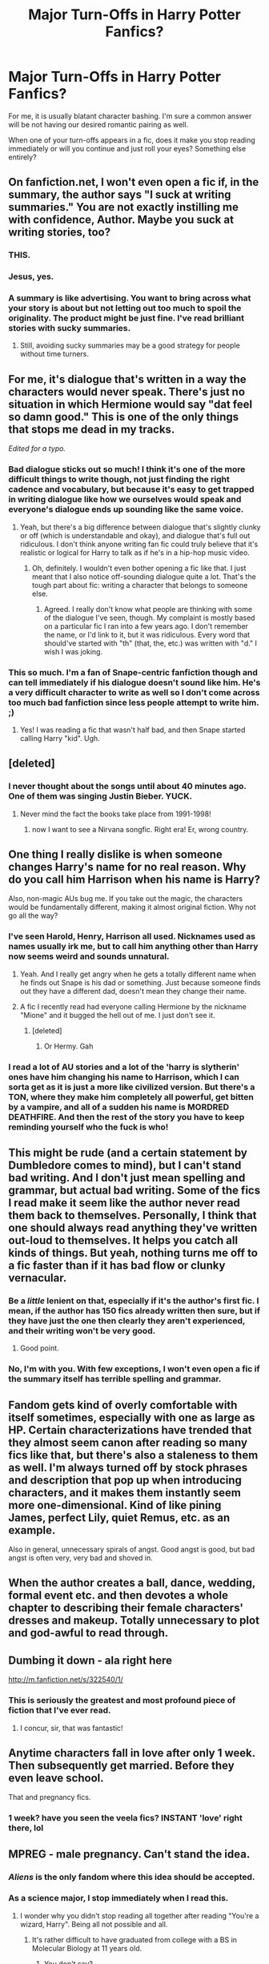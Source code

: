 #+TITLE: Major Turn-Offs in Harry Potter Fanfics?

* Major Turn-Offs in Harry Potter Fanfics?
:PROPERTIES:
:Author: Britt_Solo
:Score: 27
:DateUnix: 1338175991.0
:DateShort: 2012-May-28
:END:
For me, it is usually blatant character bashing. I'm sure a common answer will be not having our desired romantic pairing as well.

When one of your turn-offs appears in a fic, does it make you stop reading immediately or will you continue and just roll your eyes? Something else entirely?


** On fanfiction.net, I won't even open a fic if, in the summary, the author says "I suck at writing summaries." You are not exactly instilling me with confidence, Author. Maybe you suck at writing stories, too?
:PROPERTIES:
:Author: eviltwinskippy
:Score: 52
:DateUnix: 1338224041.0
:DateShort: 2012-May-28
:END:

*** THIS.
:PROPERTIES:
:Author: Britt_Solo
:Score: 7
:DateUnix: 1338224586.0
:DateShort: 2012-May-28
:END:


*** Jesus, yes.
:PROPERTIES:
:Score: 4
:DateUnix: 1339271584.0
:DateShort: 2012-Jun-10
:END:


*** A summary is like advertising. You want to bring across what your story is about but not letting out too much to spoil the originality. The product might be just fine. I've read brilliant stories with sucky summaries.
:PROPERTIES:
:Author: wolfen66
:Score: 1
:DateUnix: 1338767770.0
:DateShort: 2012-Jun-04
:END:

**** Still, avoiding sucky summaries may be a good strategy for people without time turners.
:PROPERTIES:
:Author: Bulwersator
:Score: 1
:DateUnix: 1341217928.0
:DateShort: 2012-Jul-02
:END:


** For me, it's dialogue that's written in a way the characters would never speak. There's just no situation in which Hermione would say "dat feel so damn good." This is one of the only things that stops me dead in my tracks.

/Edited for a typo./
:PROPERTIES:
:Author: clockworklycanthrope
:Score: 39
:DateUnix: 1338183336.0
:DateShort: 2012-May-28
:END:

*** Bad dialogue sticks out so much! I think it's one of the more difficult things to write though, not just finding the right cadence and vocabulary, but because it's easy to get trapped in writing dialogue like how we ourselves would speak and everyone's dialogue ends up sounding like the same voice.
:PROPERTIES:
:Author: someorangegirl
:Score: 12
:DateUnix: 1338188519.0
:DateShort: 2012-May-28
:END:

**** Yeah, but there's a big difference between dialogue that's slightly clunky or off (which is understandable and okay), and dialogue that's full out ridiculous. I don't think anyone writing fan fic could truly believe that it's realistic or logical for Harry to talk as if he's in a hip-hop music video.
:PROPERTIES:
:Author: clockworklycanthrope
:Score: 4
:DateUnix: 1338240854.0
:DateShort: 2012-May-29
:END:

***** Oh, definitely. I wouldn't even bother opening a fic like that. I just meant that I also notice off-sounding dialogue quite a lot. That's the tough part about fic: writing a character that belongs to someone else.
:PROPERTIES:
:Author: someorangegirl
:Score: 3
:DateUnix: 1338241965.0
:DateShort: 2012-May-29
:END:

****** Agreed. I really don't know what people are thinking with some of the dialogue I've seen, though. My complaint is mostly based on a particular fic I ran into a few years ago. I don't remember the name, or I'd link to it, but it was ridiculous. Every word that should've started with "th" (that, the, etc.) was written with "d." I wish I was joking.
:PROPERTIES:
:Author: clockworklycanthrope
:Score: 4
:DateUnix: 1338242381.0
:DateShort: 2012-May-29
:END:


*** This so much. I'm a fan of Snape-centric fanfiction though and can tell immediately if his dialogue doesn't sound like him. He's a very difficult character to write as well so I don't come across too much bad fanfiction since less people attempt to write him. ;)
:PROPERTIES:
:Author: mielove
:Score: 1
:DateUnix: 1338299054.0
:DateShort: 2012-May-29
:END:

**** Yes! I was reading a fic that wasn't half bad, and then Snape started calling Harry "kid". Ugh.
:PROPERTIES:
:Author: gingergeek
:Score: 3
:DateUnix: 1339533401.0
:DateShort: 2012-Jun-13
:END:


** [deleted]
:PROPERTIES:
:Score: 37
:DateUnix: 1338177717.0
:DateShort: 2012-May-28
:END:

*** I never thought about the songs until about 40 minutes ago. One of them was singing Justin Bieber. YUCK.
:PROPERTIES:
:Author: Britt_Solo
:Score: 6
:DateUnix: 1338177899.0
:DateShort: 2012-May-28
:END:

**** Never mind the fact the books take place from 1991-1998!
:PROPERTIES:
:Score: 2
:DateUnix: 1338220786.0
:DateShort: 2012-May-28
:END:

***** now I want to see a Nirvana songfic. Right era! Er, wrong country.
:PROPERTIES:
:Author: LezzieBorden
:Score: 1
:DateUnix: 1341025698.0
:DateShort: 2012-Jun-30
:END:


** One thing I really dislike is when someone changes Harry's name for no real reason. Why do you call him Harrison when his name is Harry?

Also, non-magic AUs bug me. If you take out the magic, the characters would be fundamentally different, making it almost original fiction. Why not go all the way?
:PROPERTIES:
:Author: DandalfTheWhite
:Score: 29
:DateUnix: 1338234175.0
:DateShort: 2012-May-29
:END:

*** I've seen Harold, Henry, Harrison all used. Nicknames used as names usually irk me, but to call him anything other than Harry now seems weird and sounds unnatural.
:PROPERTIES:
:Author: Britt_Solo
:Score: 5
:DateUnix: 1338239973.0
:DateShort: 2012-May-29
:END:

**** Yeah. And I really get angry when he gets a totally different name when he finds out Snape is his dad or something. Just because someone finds out they have a different dad, doesn't mean they change their name.
:PROPERTIES:
:Author: DandalfTheWhite
:Score: 7
:DateUnix: 1338244399.0
:DateShort: 2012-May-29
:END:


**** A fic I recently read had everyone calling Hermione by the nickname "Mione" and it bugged the hell out of me. I just don't see it.
:PROPERTIES:
:Author: erinmichele819
:Score: 4
:DateUnix: 1339600089.0
:DateShort: 2012-Jun-13
:END:

***** [deleted]
:PROPERTIES:
:Score: 5
:DateUnix: 1340122669.0
:DateShort: 2012-Jun-19
:END:

****** Or Hermy. Gah
:PROPERTIES:
:Author: roonilwazlib1
:Score: 4
:DateUnix: 1340919159.0
:DateShort: 2012-Jun-29
:END:


*** I read a lot of AU stories and a lot of the 'harry is slytherin' ones have him changing his name to Harrison, which I can sorta get as it is just a more like civilized version. But there's a TON, where they make him completely all powerful, get bitten by a vampire, and all of a sudden his name is MORDRED DEATHFIRE. And then the rest of the story you have to keep reminding yourself who the fuck is who!
:PROPERTIES:
:Author: Wrongchoicechooser
:Score: 3
:DateUnix: 1339745290.0
:DateShort: 2012-Jun-15
:END:


** This might be rude (and a certain statement by Dumbledore comes to mind), but I can't stand bad writing. And I don't just mean spelling and grammar, but actual bad writing. Some of the fics I read make it seem like the author never read them back to themselves. Personally, I think that one should always read anything they've written out-loud to themselves. It helps you catch all kinds of things. But yeah, nothing turns me off to a fic faster than if it has bad flow or clunky vernacular.
:PROPERTIES:
:Author: Lord_Talon
:Score: 24
:DateUnix: 1338182575.0
:DateShort: 2012-May-28
:END:

*** Be a /little/ lenient on that, especially if it's the author's first fic. I mean, if the author has 150 fics already written then sure, but if they have just the one then clearly they aren't experienced, and their writing won't be very good.
:PROPERTIES:
:Author: nxtm4n
:Score: 11
:DateUnix: 1338217783.0
:DateShort: 2012-May-28
:END:

**** Good point.
:PROPERTIES:
:Author: Lord_Talon
:Score: 3
:DateUnix: 1338242026.0
:DateShort: 2012-May-29
:END:


*** No, I'm with you. With few exceptions, I won't even open a fic if the summary itself has terrible spelling and grammar.
:PROPERTIES:
:Author: eviltwinskippy
:Score: 6
:DateUnix: 1338223615.0
:DateShort: 2012-May-28
:END:


** Fandom gets kind of overly comfortable with itself sometimes, especially with one as large as HP. Certain characterizations have trended that they almost seem canon after reading so many fics like that, but there's also a staleness to them as well. I'm always turned off by stock phrases and description that pop up when introducing characters, and it makes them instantly seem more one-dimensional. Kind of like pining James, perfect Lily, quiet Remus, etc. as an example.

Also in general, unnecessary spirals of angst. Good angst is good, but bad angst is often very, very bad and shoved in.
:PROPERTIES:
:Author: someorangegirl
:Score: 19
:DateUnix: 1338178727.0
:DateShort: 2012-May-28
:END:


** When the author creates a ball, dance, wedding, formal event etc. and then devotes a whole chapter to describing their female characters' dresses and makeup. Totally unnecessary to plot and god-awful to read through.
:PROPERTIES:
:Author: lzrda
:Score: 16
:DateUnix: 1338786153.0
:DateShort: 2012-Jun-04
:END:


** Dumbing it down - ala right here

[[http://m.fanfiction.net/s/322540/1/]]
:PROPERTIES:
:Author: redditcdnfanguy
:Score: 13
:DateUnix: 1338196804.0
:DateShort: 2012-May-28
:END:

*** This is seriously the greatest and most profound piece of fiction that I've ever read.
:PROPERTIES:
:Score: 6
:DateUnix: 1338269617.0
:DateShort: 2012-May-29
:END:

**** I concur, sir, that was fantastic!
:PROPERTIES:
:Author: Lord_Talon
:Score: 3
:DateUnix: 1338278391.0
:DateShort: 2012-May-29
:END:


** Anytime characters fall in love after only 1 week. Then subsequently get married. Before they even leave school.

That and pregnancy fics.
:PROPERTIES:
:Author: upboat_express
:Score: 19
:DateUnix: 1338195777.0
:DateShort: 2012-May-28
:END:

*** 1 week? have you seen the veela fics? INSTANT 'love' right there, lol
:PROPERTIES:
:Author: Wrongchoicechooser
:Score: 2
:DateUnix: 1339745476.0
:DateShort: 2012-Jun-15
:END:


** MPREG - male pregnancy. Can't stand the idea.
:PROPERTIES:
:Author: eviltwinskippy
:Score: 31
:DateUnix: 1338180984.0
:DateShort: 2012-May-28
:END:

*** /Aliens/ is the only fandom where this idea should be accepted.
:PROPERTIES:
:Author: darklooshkin
:Score: 13
:DateUnix: 1338186026.0
:DateShort: 2012-May-28
:END:


*** As a science major, I stop immediately when I read this.
:PROPERTIES:
:Score: 9
:DateUnix: 1338222879.0
:DateShort: 2012-May-28
:END:

**** I wonder why you didn't stop reading all together after reading "You're a wizard, Harry". Being all not possible and all.
:PROPERTIES:
:Author: wolfen66
:Score: 12
:DateUnix: 1338768142.0
:DateShort: 2012-Jun-04
:END:

***** It's rather difficult to have graduated from college with a BS in Molecular Biology at 11 years old.
:PROPERTIES:
:Score: 9
:DateUnix: 1338775347.0
:DateShort: 2012-Jun-04
:END:

****** You don't say?
:PROPERTIES:
:Author: forkway
:Score: 1
:DateUnix: 1341712633.0
:DateShort: 2012-Jul-08
:END:


** Worst turn-off for me:

Writers that use ridiculously heavy vocabulary when something simple and clean would have sufficed. Trust me, it IS possible to be eloquent and maintain a diverse vocabulary without bogging down your fics with obscure language.
:PROPERTIES:
:Author: timbuktimothy
:Score: 9
:DateUnix: 1339169836.0
:DateShort: 2012-Jun-08
:END:


** Too many Americanisms. Harry Potter is /British/, by Jove!
:PROPERTIES:
:Score: 26
:DateUnix: 1338187071.0
:DateShort: 2012-May-28
:END:

*** Agreed but its actually pretty hard for some people. Not having been in the UK to know the atmosphere and small details. People write what they know, or just don't feel like doing the research.
:PROPERTIES:
:Author: wolfen66
:Score: 5
:DateUnix: 1338767654.0
:DateShort: 2012-Jun-04
:END:


*** [deleted]
:PROPERTIES:
:Score: 1
:DateUnix: 1339712174.0
:DateShort: 2012-Jun-15
:END:

**** u/loveshercoffee:
#+begin_quote
  By Jove" is an ancient roman saying.
#+end_quote

And of course there's no connection at all between Rome and Britain.
:PROPERTIES:
:Author: loveshercoffee
:Score: 5
:DateUnix: 1340063369.0
:DateShort: 2012-Jun-19
:END:


** In HP fanfic, I cannot abide Dark!Harry and/or HarryVoldy slash. It is too weird, too wrong, and just so non canon that it turns me into a ragey, ragey monster.
:PROPERTIES:
:Author: lilymoonstone
:Score: 24
:DateUnix: 1338193187.0
:DateShort: 2012-May-28
:END:

*** Upvote for "ragey, ragey monster."
:PROPERTIES:
:Author: eviltwinskippy
:Score: 12
:DateUnix: 1338224212.0
:DateShort: 2012-May-28
:END:


*** I've gotten used to the lvhp or tmhp fics. But I can never get used to Harry/Bellatrix. Know one story where I got over it, but further than that its a read stopper.
:PROPERTIES:
:Author: wolfen66
:Score: 1
:DateUnix: 1338767986.0
:DateShort: 2012-Jun-04
:END:

**** Yea, it's really depressing because I love evil Harry fics but for some reason can never get into a story with Harry paired with Bella. hp/tr is legit though I think, at least friendship wise if done correctly and somehow involving time travel.
:PROPERTIES:
:Author: Wrongchoicechooser
:Score: 1
:DateUnix: 1339745427.0
:DateShort: 2012-Jun-15
:END:


**** Yea, it's really depressing because I love evil Harry fics but for some reason can never get into a story with Harry paired with Bella. hp/tr is legit though I think, at least friendship wise if done correctly and somehow involving time travel.
:PROPERTIES:
:Author: Wrongchoicechooser
:Score: 1
:DateUnix: 1339745427.0
:DateShort: 2012-Jun-15
:END:


** Too many Americanisms, bad spelling/grammar, awkward dialogue that doesn't fit the characters, and also stupid nicknames. I don't know if this applies to any other characters, but I primarily read Remus/Sirius fic and when the author has them call each other "Remy" and "Siri" I close the fic and start something else.
:PROPERTIES:
:Author: thewintersgo
:Score: 7
:DateUnix: 1338395441.0
:DateShort: 2012-May-30
:END:


** The nickname 'Mione. Whenever I see it, I have to restrain myself from quitting the fic without a thought. Drarry. Snarry. Severus/anyone who is not Lily. If he has been in love with her for 17 years, he is not suddenly going to realize that Hermione or Luna or whoever is actually the love of his life, and that Lily was just an infatuation. Most non canon pairings/random pairings. There are probably a lot more that I can't remember at the moment...
:PROPERTIES:
:Author: fairly_forgetful
:Score: 6
:DateUnix: 1338686653.0
:DateShort: 2012-Jun-03
:END:


** "I've been used!" Harry and the Passive Agressive Bad Headmaster.

I seriously hate this plotline. So much wangsting and so little resistance are not the hallmarks of a well-executed manipulation plot. So many coincidental happenings would have been noticed and countered. Molly Weasley is a housewife and mother of seven, not someone capable of outsmarting seasoned veterans in the arenas of politics and warfare.

And a master manipulator being so blatant is not a plot point, it's a failure of the author's imagination.

If you're going to bash the dude and label him as the Dark Lord in waiting, make him capable of performing such acts. I.e. he does not take shit from a bunch of teenagers if he's spent the better part of a century being Evil and getting away with it.

He does not roll over and die when confronted with his shortcomings.

He does not try and endear himself with a boy he can enslave with the flick of a wand.

He does not lose control of his political offices because Skeeter publishes something.

And, above all that is holy, he does not leave his dealings with other species to chance. Read that, if he wants the wills sealed, then he'll make damn sure that the Potter-sympathetic Goblins aren't alive to open it any more.

In canon, he's a leader twice over, a war veteran /sans pareil/, in control of two deathly hallows for over a decade and an astute politician with fifty years served in the highest offices his world can throw at him.

If he's evil, with these qualifications, you make him /fucking evil/.

Oh, and in the 'I make Hitler and Stalin look like human rights activists' sense, not in the 'I am the reincarnation of Dick Dastardly' manner that you will find in /partially kissed Hero/ which, even though Dumbles is moderately competent and pretty evil, is still far too camp and incompetent in his evil-ness to actually make for a credible threat. Though the fic itself is pretty trippy... Nonetheless, bad means bad and should be written that way.
:PROPERTIES:
:Author: darklooshkin
:Score: 16
:DateUnix: 1338185726.0
:DateShort: 2012-May-28
:END:

*** This is my guilty pleasure fanfic, the manipulative dumbledore. I just can't help it! My other guilty pleasure is the 'harry's spirit/mind go back in time to his younger body' ones.
:PROPERTIES:
:Author: LezzieBorden
:Score: 5
:DateUnix: 1341025838.0
:DateShort: 2012-Jun-30
:END:

**** That one's one of my guilty pleasures too. Especially when things go hilariously wrong.
:PROPERTIES:
:Author: darklooshkin
:Score: 1
:DateUnix: 1341036294.0
:DateShort: 2012-Jun-30
:END:


** If a "new" character appears and Harry or another character just happens to fall for her (Molly Sues). Although, back when I read HP fanfics a lot I mainly stuck to H/Hr and R/L so I avoided that most of the time.

Another peeve is extreme character changes. I have no problem with different behaviors if a) The author creates situations/plots that can explain them. b) Parodies.

Oh one last thing is the title. If the title of the story is "harry potters first day of class" there is NO WAY I am clicking that crap. Use your shift key and use spell check. There really is no excuse for that, and I don't trust writers who make mistakes in the title xp!
:PROPERTIES:
:Author: Bakuwoman
:Score: 4
:DateUnix: 1339681491.0
:DateShort: 2012-Jun-14
:END:


** Grimdark. If I'm reading a fic, and everyone's kind of a dick, the world has gone to hell, people are dying everywhere, and there's no reason I should care about any of this, I'm done. Other way around too, if there's no real conflict and everyone's happy, that's equally boring. That can only really work in a comedy, but I don't usually read comedies.

Characters too OOC without proper buildup. Snape and Draco are especially guilty of this.

"For the greater good" Dumbledore. Dumbledore had a slightly manipulative streak to him. He was /not/ Kira. There have been fics I've liked with this (Bungle in the Jungle and the sequel), but I didn't like that aspect and I only stuck with it because jbern's other stuff is great.
:PROPERTIES:
:Author: srs_business
:Score: 7
:DateUnix: 1338262253.0
:DateShort: 2012-May-29
:END:


** When Hermione is referred to as "Mione".

When they use such random pairings (George/Luna, Draco/Luna, Snape/Hermione, etc.

For a matter of fact, I hate all non-canon pairings. (Except for Neville/Luna)

When people take a random character who is only mentioned in passing/says very little (Anthony Goldstein, Padma Patil, Terry Boot, Verity, etc.) and writes a whole angsty epic about it. I love minor characters, but honestly, I don't want to read some depressing backstory.
:PROPERTIES:
:Author: livvieT
:Score: 7
:DateUnix: 1338668873.0
:DateShort: 2012-Jun-03
:END:

*** u/crayonbox:
#+begin_quote
  When Hermione is referred to as "Mione".
#+end_quote

I really can't stand this either. There's this one story that I really liked, yet was bothered every time Ron calls her Mione. It irritates the hell out of me.
:PROPERTIES:
:Author: crayonbox
:Score: 4
:DateUnix: 1338684358.0
:DateShort: 2012-Jun-03
:END:


** Rape or Non-Consensual Sex.

This one hits real close to home for me & I just can't even read it or continue to read a fanfic if it has it or even mentions it. It does not matter how great a fanfic is with the content or grammer etc. etc. If it has rape - I just can't handle it.

Also, I can't stand when the author does not put a disclaimer telling the readers that it will be in the chapter or story.
:PROPERTIES:
:Author: ThisFallingGirl
:Score: 11
:DateUnix: 1338190456.0
:DateShort: 2012-May-28
:END:

*** This is another one for me. Dubcon (dubious consent) is usually pretty hot, but not full-blown rape.
:PROPERTIES:
:Author: eviltwinskippy
:Score: 6
:DateUnix: 1338223488.0
:DateShort: 2012-May-28
:END:


** Wizards having a depletable source of magic is a real hate I have. Unfortunately, a large number of fanfics write HP magic like this. Damn you RPGs and MP.

Harry - or anyone else - going on about the virtues of Muggles compared to wizards, or the superiority of Muggle technology.

Stupid or unnecessarily changes to the magic system.

Badly written Dumbledore - includes almost all manipulative Dumbledore.

Abbreviations like Dumbles, Voldie, etc.

Characters professing "I've loved you for years!". Especially if they do this right at the beginning of a relationship.

Antagonists detailing all their plans to an empty room, that the reader happens to have a view into, and then letting off an evil laugh.

Voldemort written as completely inept and constantly torturing his own followers.

Voldemort owning a throne.

Stupid Death Eater attacks on Diagon Alley, Hogsmede, etc. that have no strategic purpose.

Character bashing.

And much much more.

(See [[http://www.reddit.com/r/HPfanfiction/comments/s0o8s/guidelines_for_writing_hp_fanfiction_in_the_canon/]])
:PROPERTIES:
:Author: Taure
:Score: 6
:DateUnix: 1338257678.0
:DateShort: 2012-May-29
:END:

*** "superiority of Muggle technology" - why? Is it result of ruining style/tone/climate or something else?
:PROPERTIES:
:Author: Bulwersator
:Score: 3
:DateUnix: 1341218416.0
:DateShort: 2012-Jul-02
:END:


** In the summary, I won't even bother to click if it says "What if..." They're usually poorly written stories with outrageous plot lines that don't make sense. Like "What if Harry was really a double agent?" "What if after James and Lily's death, Peter wasn't successful in framing Sirius?" "What if Harry was taken from the doorstep that night the Dark Lord fell what would happan if the Evans never died out?" To me, it demonstrates poor writing skill. One could easily just take out the "What if" and make a normal sentence.

Also I hate excessive swearing, it does not make you sound like a cool teenager to use fuck every other word, in real life and in writing. Angsty fics that just sound whiny, like: "ooooh my life is so hard because this one boy doesn't notice me, I'm suddenly a cutter and a Death Eater to deal with my pain. Americanisms, poor dialogue, shitty formatting, spelling errors.

Just bad writing in general makes me cringe. It's part of the reason I shy away from FanFiction.net and go on the moderated sites.
:PROPERTIES:
:Score: 3
:DateUnix: 1339271550.0
:DateShort: 2012-Jun-10
:END:


** [deleted]
:PROPERTIES:
:Score: 5
:DateUnix: 1338202218.0
:DateShort: 2012-May-28
:END:

*** There's nothing wrong with OCs are long as they're well written. Most of them aren't but there's a few fics with OCs that are pretty darn good.
:PROPERTIES:
:Author: nxtm4n
:Score: 7
:DateUnix: 1338217690.0
:DateShort: 2012-May-28
:END:

**** [deleted]
:PROPERTIES:
:Score: 7
:DateUnix: 1338220717.0
:DateShort: 2012-May-28
:END:

***** Try Vekin87's [[http://www.fanfiction.net/s/4380964/1/Albus_Potter_and_the_Dungeon_of_Merlins_Mist][Albus Potter]] series. There are several OCs, but all of them are pretty good.
:PROPERTIES:
:Author: nxtm4n
:Score: 5
:DateUnix: 1338221952.0
:DateShort: 2012-May-28
:END:


***** [[http://www.fanfiction.net/s/5353809/1/Harry_Potter_and_the_Boy_Who_Lived][Harry Potter and the Boy Who Lived]] features quite a few OCs, and is absolutely fantastic. The story features Harry in Durmstrang, and despite a lot of the pitfalls you'd expect (Harry has a twin, the second most important character is an OC, not in Hogwarts, bit of a silly name for a fanfic in my opinion), it's one of the better fanfics I've read, and I've read a ton.

Do note that it hasn't been updated on ff for a while, but there have been a ton of updates on the WbA section on the DLP forums.
:PROPERTIES:
:Author: srs_business
:Score: 3
:DateUnix: 1338261124.0
:DateShort: 2012-May-29
:END:


** Bad grammar, I hate bad grammar in a fic. It makes me stop reading right away. I don't mean like a grammar mistake now and then, like when its very common and its throughout the fic.
:PROPERTIES:
:Score: 1
:DateUnix: 1341877224.0
:DateShort: 2012-Jul-10
:END:


** Slut shaming.
:PROPERTIES:
:Author: anldu
:Score: 1
:DateUnix: 1344610170.0
:DateShort: 2012-Aug-10
:END:


** I will give you my list, then explanations (For those of you who don't just skim through things) will be at the bottom.

I hate:

1. Bad Writing

2. Making it into anime

3. Making your original character be the center of everything

4. Falling in love after two days

5. Having the first kiss lead right into a sex scene, unless it's daterape or they're drunk or there's some sort of plot point to this

6. Having cliche sex, or not knowing much about sex.

7. Lack of character flaw

8. Pedophilia

Alright, now for the long explanation.

1) I would rather read a story with good, flowing writing and no plot or a bad plot than I would read a story with amazing plot and bad writing.

2)Now don't get me wrong, I do like to watch anime. However, if you are going to make Harry Potter out to be an anime then draw it. I do not want to read "His eyes shine mysteriously" or have the characters input random Japanese words like "Kawaii" or "Mione-chan" into their dialogue. The characters, and story is British. I understand that you are super proud for knowing all of ten Japanese words, but it just doesn't fit at all. If you want your characters to randomly be chibi or have their hair flow all over the place then draw a comic.

3) Original characters can be really interesting. It is really impressive to get an HP fanbase to want your original character to mate with one of JK Rowling's creations. HOWEVER, you do not get to make your character the only one who can defeat Voldemort, nor can you make them the cousin of Dumbledore and the Daughter of Voldemort, and also Lily's half sister. No they cannot be an angel or a vampire, no they cannot be "The Girl the Also Lived."

4) I do not care who you are, but unless you are seriously crazy, drunk, or in a very odd situation you will not agree to marry someone after knowing them for all of three days. I don't care if you make the characters slutty and have them have sex the first time they meet, but throw love in there and I will not believe you. EVER.

5) This sort of goes along with number four... If you are trying to have the whole "they've known each other for so LONG" thing go on, it does not mean that the first time they kiss they are just going to go have full on sex. Usually people are daunted by the first kiss enough for it to be a big deal. If there is rape or alcohol/drugs involved then whatever, but I'm sorry. When Draco randomly kisses Harry they are not just going to have sex. A character quick to have sex must have that as a character trait rather than just because. An innocent character like Lily is not going to fuck James the first time she kisses him. JUST NO.

6) This is more for all those young writers who have never experienced sex/watched porn. IF YOU ARE GOING TO WRITE A SEX SCENE DO RESEARCH. I'm not kidding. I have had a bit of sex but never EVER has someone gone down on me for two hours followed by an hour of intercourse. Know what feels good, only then will your audience get into the scene. Also never use the word "manhood" ever. It's just not allowed. If you want to make the scene romantic and not raunchy (or if you just don't want to say "cock, penis, or dick") then say "he thrusts HIMSELF into her" or "she could feel HIM deep within her." Not only does this get rid of silly words, but this also makes the genitalia less of a separate object, and you are "joining" the characters through sex. They are becoming "one." Let's just compare for a second. Bad example: Draco's manhood became stiff as Luna's tongue slid along its base. She continued up to swallow the manhood whole. Good example: Draco became stiff as Luna's tongue slid along his base. She continued up to swallow Draco whole.

7) To make an interesting fanfiction, there must be inward and outward obstacles. You cannot have characters just "fit" together. They both need to make mistakes, and have faults. The reason we love Harry Potter so much is because each character has their own faults. In having flaws you can grow and learn to make up for them. A progression in a character's core values or reasoning usually means they are more effectively able to have relationships with other people. The "Oh well he's a prince and I'm a pesant" story can only be used so many times before it gets boring. If a writer adds internal conflict it becomes more interesting. What if the Prince is to marry someone from another kingdom in an arranged marriage. One that will save the economy of his country, and save his people from starvation. Well that's more interesting. Now make the prince a man who is sworn to duty. He has grown up his entire life as a prince and has been trained to ALWAYS put the good of his people before his own desires. But he meets his first love after he gets married. She is a pesant, a gypsy. He must battle between what he has always learned to do and his first experience with real temptation. What about this pesant girl though? It's boring if she is just a lover and perfect, then the prince is the only one with conflict. That's not true in real life though, every person has internal conflict. So what can we add to the pesant? Well she is one of the people saved from starvation due to the marriage of the two kindoms. So surely she understands the importance of the prince's marriage. Now further, what if the kingdom that was rich was also oppressive of their people, having strict laws that the people of the poor country didn't believe in. Conflict makes things exciting.

8) Last but not least. Since I am tired of writing, let me explain in layman's terms. Harry x Sirius = Not okay. Hermione x Snape = Not okay. Harry x Hermione = okay. Sirius x Snape = Okay. I'm willing to do Fred and George together, I can stand breaking the incest line. But no I don't want to read about Dumbledore's wrinkly balls being licked by a fifteen year old Hermione.
:PROPERTIES:
:Author: luminouslylurid
:Score: 1
:DateUnix: 1340701052.0
:DateShort: 2012-Jun-26
:END:


** Non-canon stuff. Both plot and character.

Obviously, when I know it isn't canon from the get it doesn't have the same negative effect and there are a lot of old fics that are grandfathered in due to new info coming out but when I see a fic published in the post-DH era with inaccuracies so outrageous that it may as well be AU, I just lose interest.
:PROPERTIES:
:Score: 0
:DateUnix: 1338270680.0
:DateShort: 2012-May-29
:END:

*** By definition fanfic is non-canon, otherwise several thousand fangirls would be facing copyright infringement suits. So do you just not like fanfiction?
:PROPERTIES:
:Author: Led5033
:Score: 10
:DateUnix: 1338687200.0
:DateShort: 2012-Jun-03
:END:

**** I don't like fanfiction where the canon-story is replaced. I want continuation or expansion on the series not a complete deviation with new characters wearing the real characters names. Anything that couldn't happen within JK's series is not interesting to me because it isn't part of the story and never can be.
:PROPERTIES:
:Score: 5
:DateUnix: 1338707243.0
:DateShort: 2012-Jun-03
:END:


** *Things that make me stop reading immediately:*

- Harry/Hermione.

- Poor grammar, sentence structure, doesn't know what a paragraph is.

- Terrible writing, I mean, come on...

- Dialogue and even /actions/ of the characters that is compleeeetely out of character.

- Shitty dialogue like:

  Hermione ran into the bathroom and hid in a stall.

"Hermione," said Harry, "Will you please come out and talk to me?"

"No."

"Please?"

"No!"

"Please?"

"NO!"

"Please Hermione, we're best friends."

"Okay," Hermione sighed as she unlocked the stall door.

*Things I'll read because I've already invested some time into the story but go "ugh" a lot:*

- Ron/Hermione in awful and out of character storylines because R/Hr is all I read. :x

- Really bad plot lines involving ridiculous scenarios. Like Hermione's a slutbag and is banging all the boys in the fifth year, woo.

- Song fics, these are just so.../lame/ in my mind.

- Any fic written after GoF that has /another/ Yule Ball, regardless that it's a traditional dance meant to encourage inter-school relations during the /Tri-Wizard Tournament/. Or a graduation ball. Or an Autumn Fling. Or any other sort of stupid dance scene just because they want to live out their fantasy proms!!
:PROPERTIES:
:Score: 0
:DateUnix: 1340893066.0
:DateShort: 2012-Jun-28
:END:


** 1. Fucking hate Ginny. If a story even remotely has her in it, I will not read it.
2. Original Characters, if I wanted to read a story about people outside of the HP universe, i wouldn't be looking for HP fanfiction!
:PROPERTIES:
:Author: Wrongchoicechooser
:Score: -4
:DateUnix: 1339744914.0
:DateShort: 2012-Jun-15
:END:


** Slash- it just seems so gratuitous.

Overpowered characters- it CAN be done well, especially if there's a justification, but it usually just turns into "Harry starts his own Dueling Club and can take out a dozen Death Eaters with wandless, silent Stunners in 5 seconds."
:PROPERTIES:
:Author: beetnemesis
:Score: -1
:DateUnix: 1343616452.0
:DateShort: 2012-Jul-30
:END:
